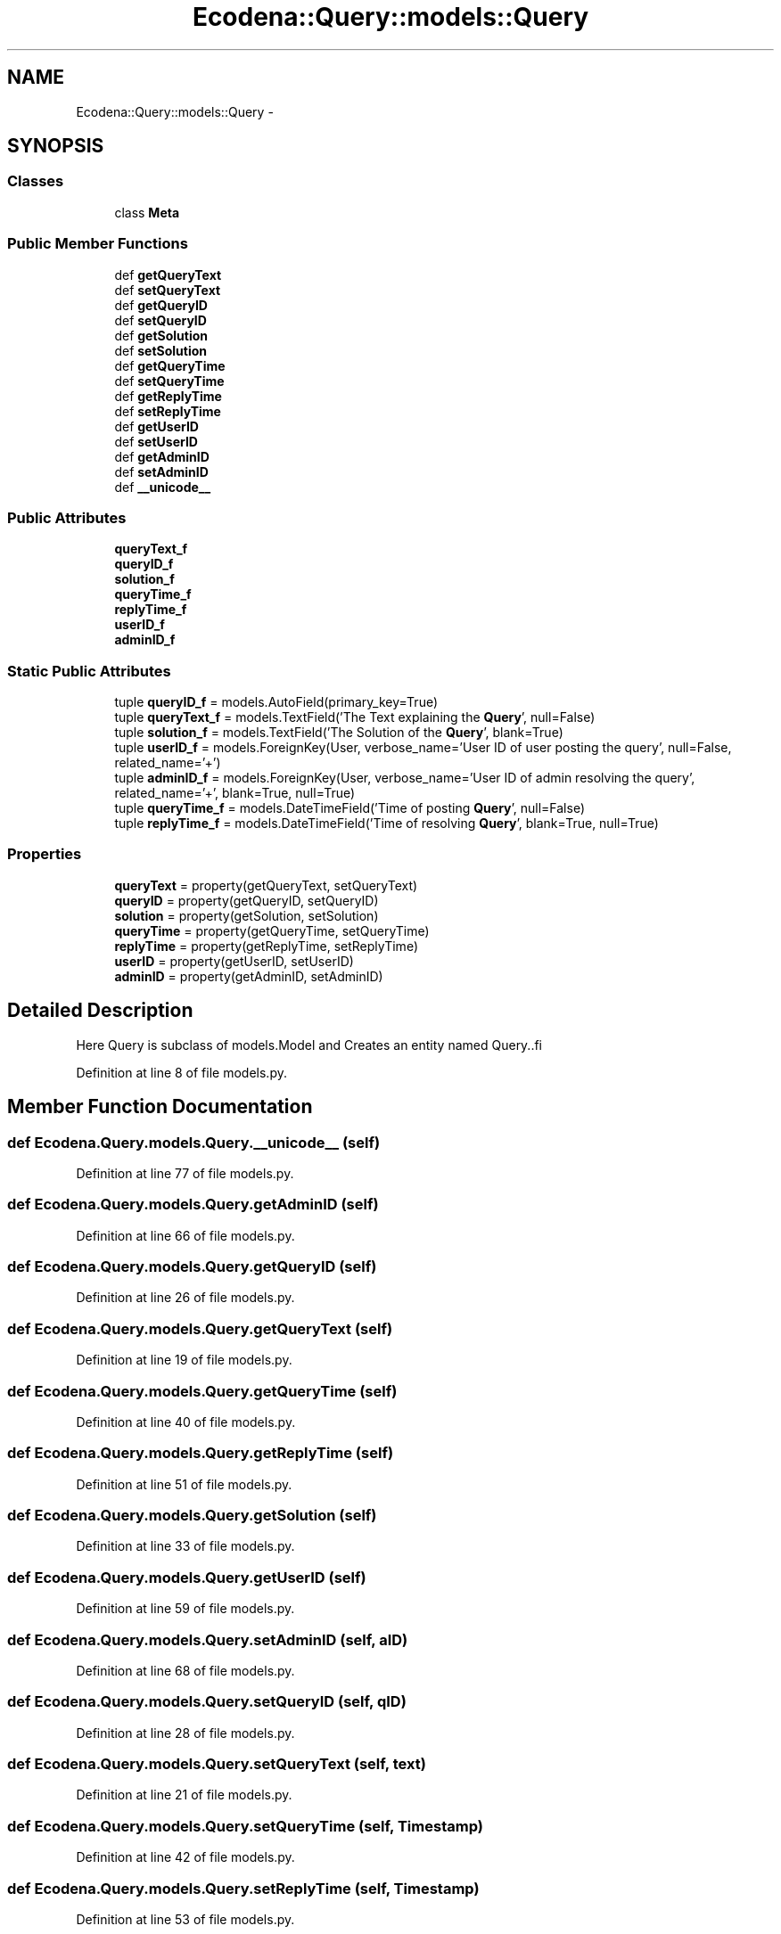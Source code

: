 .TH "Ecodena::Query::models::Query" 3 "Sun Mar 25 2012" "Version 1.0" "Ecodena" \" -*- nroff -*-
.ad l
.nh
.SH NAME
Ecodena::Query::models::Query \- 
.SH SYNOPSIS
.br
.PP
.SS "Classes"

.in +1c
.ti -1c
.RI "class \fBMeta\fP"
.br
.in -1c
.SS "Public Member Functions"

.in +1c
.ti -1c
.RI "def \fBgetQueryText\fP"
.br
.ti -1c
.RI "def \fBsetQueryText\fP"
.br
.ti -1c
.RI "def \fBgetQueryID\fP"
.br
.ti -1c
.RI "def \fBsetQueryID\fP"
.br
.ti -1c
.RI "def \fBgetSolution\fP"
.br
.ti -1c
.RI "def \fBsetSolution\fP"
.br
.ti -1c
.RI "def \fBgetQueryTime\fP"
.br
.ti -1c
.RI "def \fBsetQueryTime\fP"
.br
.ti -1c
.RI "def \fBgetReplyTime\fP"
.br
.ti -1c
.RI "def \fBsetReplyTime\fP"
.br
.ti -1c
.RI "def \fBgetUserID\fP"
.br
.ti -1c
.RI "def \fBsetUserID\fP"
.br
.ti -1c
.RI "def \fBgetAdminID\fP"
.br
.ti -1c
.RI "def \fBsetAdminID\fP"
.br
.ti -1c
.RI "def \fB__unicode__\fP"
.br
.in -1c
.SS "Public Attributes"

.in +1c
.ti -1c
.RI "\fBqueryText_f\fP"
.br
.ti -1c
.RI "\fBqueryID_f\fP"
.br
.ti -1c
.RI "\fBsolution_f\fP"
.br
.ti -1c
.RI "\fBqueryTime_f\fP"
.br
.ti -1c
.RI "\fBreplyTime_f\fP"
.br
.ti -1c
.RI "\fBuserID_f\fP"
.br
.ti -1c
.RI "\fBadminID_f\fP"
.br
.in -1c
.SS "Static Public Attributes"

.in +1c
.ti -1c
.RI "tuple \fBqueryID_f\fP = models.AutoField(primary_key=True)"
.br
.ti -1c
.RI "tuple \fBqueryText_f\fP = models.TextField('The Text explaining the \fBQuery\fP', null=False)"
.br
.ti -1c
.RI "tuple \fBsolution_f\fP = models.TextField('The Solution of the \fBQuery\fP', blank=True)"
.br
.ti -1c
.RI "tuple \fBuserID_f\fP = models.ForeignKey(User, verbose_name='User ID of user posting the query', null=False, related_name='+')"
.br
.ti -1c
.RI "tuple \fBadminID_f\fP = models.ForeignKey(User, verbose_name='User ID of admin resolving the query', related_name='+', blank=True, null=True)"
.br
.ti -1c
.RI "tuple \fBqueryTime_f\fP = models.DateTimeField('Time of posting \fBQuery\fP', null=False)"
.br
.ti -1c
.RI "tuple \fBreplyTime_f\fP = models.DateTimeField('Time of resolving \fBQuery\fP', blank=True, null=True)"
.br
.in -1c
.SS "Properties"

.in +1c
.ti -1c
.RI "\fBqueryText\fP = property(getQueryText, setQueryText)"
.br
.ti -1c
.RI "\fBqueryID\fP = property(getQueryID, setQueryID)"
.br
.ti -1c
.RI "\fBsolution\fP = property(getSolution, setSolution)"
.br
.ti -1c
.RI "\fBqueryTime\fP = property(getQueryTime, setQueryTime)"
.br
.ti -1c
.RI "\fBreplyTime\fP = property(getReplyTime, setReplyTime)"
.br
.ti -1c
.RI "\fBuserID\fP = property(getUserID, setUserID)"
.br
.ti -1c
.RI "\fBadminID\fP = property(getAdminID, setAdminID)"
.br
.in -1c
.SH "Detailed Description"
.PP 
.PP
.nf
Here Query is subclass of models.Model and Creates an entity named Query..fi
.PP
 
.PP
Definition at line 8 of file models.py.
.SH "Member Function Documentation"
.PP 
.SS "def Ecodena.Query.models.Query.__unicode__ (self)"
.PP
Definition at line 77 of file models.py.
.SS "def Ecodena.Query.models.Query.getAdminID (self)"
.PP
Definition at line 66 of file models.py.
.SS "def Ecodena.Query.models.Query.getQueryID (self)"
.PP
Definition at line 26 of file models.py.
.SS "def Ecodena.Query.models.Query.getQueryText (self)"
.PP
Definition at line 19 of file models.py.
.SS "def Ecodena.Query.models.Query.getQueryTime (self)"
.PP
Definition at line 40 of file models.py.
.SS "def Ecodena.Query.models.Query.getReplyTime (self)"
.PP
Definition at line 51 of file models.py.
.SS "def Ecodena.Query.models.Query.getSolution (self)"
.PP
Definition at line 33 of file models.py.
.SS "def Ecodena.Query.models.Query.getUserID (self)"
.PP
Definition at line 59 of file models.py.
.SS "def Ecodena.Query.models.Query.setAdminID (self, aID)"
.PP
Definition at line 68 of file models.py.
.SS "def Ecodena.Query.models.Query.setQueryID (self, qID)"
.PP
Definition at line 28 of file models.py.
.SS "def Ecodena.Query.models.Query.setQueryText (self, text)"
.PP
Definition at line 21 of file models.py.
.SS "def Ecodena.Query.models.Query.setQueryTime (self, Timestamp)"
.PP
Definition at line 42 of file models.py.
.SS "def Ecodena.Query.models.Query.setReplyTime (self, Timestamp)"
.PP
Definition at line 53 of file models.py.
.SS "def Ecodena.Query.models.Query.setSolution (self, code)"
.PP
Definition at line 35 of file models.py.
.SS "def Ecodena.Query.models.Query.setUserID (self, uID)"
.PP
Definition at line 61 of file models.py.
.SH "Member Data Documentation"
.PP 
.SS "tuple \fBEcodena.Query.models.Query.adminID_f\fP = models.ForeignKey(User, verbose_name='User ID of admin resolving the query', related_name='+', blank=True, null=True)\fC [static]\fP"
.PP
Definition at line 14 of file models.py.
.SS "\fBEcodena.Query.models.Query.adminID_f\fP"
.PP
Definition at line 68 of file models.py.
.SS "tuple \fBEcodena.Query.models.Query.queryID_f\fP = models.AutoField(primary_key=True)\fC [static]\fP"
.PP
Definition at line 10 of file models.py.
.SS "\fBEcodena.Query.models.Query.queryID_f\fP"
.PP
Definition at line 28 of file models.py.
.SS "\fBEcodena.Query.models.Query.queryText_f\fP"
.PP
Definition at line 21 of file models.py.
.SS "tuple \fBEcodena.Query.models.Query.queryText_f\fP = models.TextField('The Text explaining the \fBQuery\fP', null=False)\fC [static]\fP"
.PP
Definition at line 11 of file models.py.
.SS "\fBEcodena.Query.models.Query.queryTime_f\fP"
.PP
Definition at line 42 of file models.py.
.SS "tuple \fBEcodena.Query.models.Query.queryTime_f\fP = models.DateTimeField('Time of posting \fBQuery\fP', null=False)\fC [static]\fP"
.PP
Definition at line 15 of file models.py.
.SS "tuple \fBEcodena.Query.models.Query.replyTime_f\fP = models.DateTimeField('Time of resolving \fBQuery\fP', blank=True, null=True)\fC [static]\fP"
.PP
Definition at line 16 of file models.py.
.SS "\fBEcodena.Query.models.Query.replyTime_f\fP"
.PP
Definition at line 53 of file models.py.
.SS "\fBEcodena.Query.models.Query.solution_f\fP"
.PP
Definition at line 35 of file models.py.
.SS "tuple \fBEcodena.Query.models.Query.solution_f\fP = models.TextField('The Solution of the \fBQuery\fP', blank=True)\fC [static]\fP"
.PP
Definition at line 12 of file models.py.
.SS "tuple \fBEcodena.Query.models.Query.userID_f\fP = models.ForeignKey(User, verbose_name='User ID of user posting the query', null=False, related_name='+')\fC [static]\fP"
.PP
Definition at line 13 of file models.py.
.SS "\fBEcodena.Query.models.Query.userID_f\fP"
.PP
Definition at line 61 of file models.py.
.SH "Property Documentation"
.PP 
.SS "Ecodena.Query.models.Query.adminID = property(getAdminID, setAdminID)\fC [static]\fP"
.PP
Definition at line 70 of file models.py.
.SS "Ecodena.Query.models.Query.queryID = property(getQueryID, setQueryID)\fC [static]\fP"
.PP
Definition at line 30 of file models.py.
.SS "Ecodena.Query.models.Query.queryText = property(getQueryText, setQueryText)\fC [static]\fP"
.PP
Definition at line 23 of file models.py.
.SS "Ecodena.Query.models.Query.queryTime = property(getQueryTime, setQueryTime)\fC [static]\fP"
.PP
Definition at line 47 of file models.py.
.SS "Ecodena.Query.models.Query.replyTime = property(getReplyTime, setReplyTime)\fC [static]\fP"
.PP
Definition at line 56 of file models.py.
.SS "Ecodena.Query.models.Query.solution = property(getSolution, setSolution)\fC [static]\fP"
.PP
Definition at line 37 of file models.py.
.SS "Ecodena.Query.models.Query.userID = property(getUserID, setUserID)\fC [static]\fP"
.PP
Definition at line 63 of file models.py.

.SH "Author"
.PP 
Generated automatically by Doxygen for Ecodena from the source code.
